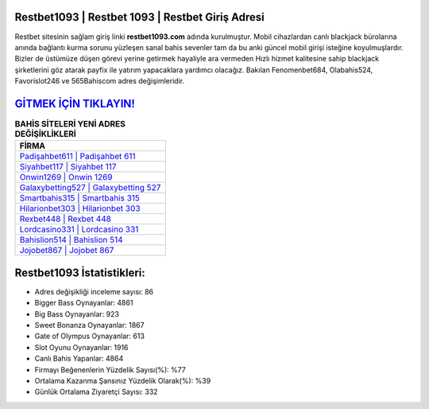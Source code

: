 ﻿Restbet1093 | Restbet 1093 | Restbet Giriş Adresi
===================================

.. image:: images/restbet-giris.jpg
   :width: 600
   
Restbet sitesinin sağlam giriş linki **restbet1093.com** adında kurulmuştur. Mobil cihazlardan canlı blackjack bürolarına anında bağlantı kurma sorunu yüzleşen sanal bahis sevenler tam da bu anki güncel mobil girişi isteğine koyulmuşlardır. Bizler de üstümüze düşen görevi yerine getirmek hayaliyle ara vermeden Hızlı hizmet kalitesine sahip blackjack şirketlerini göz atarak payfix ile yatırım yapacaklara yardımcı olacağız. Bakılan Fenomenbet684, Olabahis524, Favorislot246 ve 565Bahiscom adres değişimleridir.

`GİTMEK İÇİN TIKLAYIN! <https://cutt.ly/QwVVg2Vk>`_
==============

.. list-table:: **BAHİS SİTELERİ YENİ ADRES DEĞİŞİKLİKLERİ**
   :widths: 100
   :header-rows: 1

   * - FİRMA
   * - `Padişahbet611 | Padişahbet 611 <padisahbet611-padisahbet-611-padisahbet-giris-adresi.html>`_
   * - `Siyahbet117 | Siyahbet 117 <siyahbet117-siyahbet-117-siyahbet-giris-adresi.html>`_
   * - `Onwin1269 | Onwin 1269 <onwin1269-onwin-1269-onwin-giris-adresi.html>`_	 
   * - `Galaxybetting527 | Galaxybetting 527 <galaxybetting527-galaxybetting-527-galaxybetting-giris-adresi.html>`_	 
   * - `Smartbahis315 | Smartbahis 315 <smartbahis315-smartbahis-315-smartbahis-giris-adresi.html>`_ 
   * - `Hilarionbet303 | Hilarionbet 303 <hilarionbet303-hilarionbet-303-hilarionbet-giris-adresi.html>`_
   * - `Rexbet448 | Rexbet 448 <rexbet448-rexbet-448-rexbet-giris-adresi.html>`_	 
   * - `Lordcasino331 | Lordcasino 331 <lordcasino331-lordcasino-331-lordcasino-giris-adresi.html>`_
   * - `Bahislion514 | Bahislion 514 <bahislion514-bahislion-514-bahislion-giris-adresi.html>`_
   * - `Jojobet867 | Jojobet 867 <jojobet867-jojobet-867-jojobet-giris-adresi.html>`_
	 
Restbet1093 İstatistikleri:
===================================	 
* Adres değişikliği inceleme sayısı: 86
* Bigger Bass Oynayanlar: 4861
* Big Bass Oynayanlar: 923
* Sweet Bonanza Oynayanlar: 1867
* Gate of Olympus Oynayanlar: 613
* Slot Oyunu Oynayanlar: 1916
* Canlı Bahis Yapanlar: 4864
* Firmayı Beğenenlerin Yüzdelik Sayısı(%): %77
* Ortalama Kazanma Şansınız Yüzdelik Olarak(%): %39
* Günlük Ortalama Ziyaretçi Sayısı: 332
